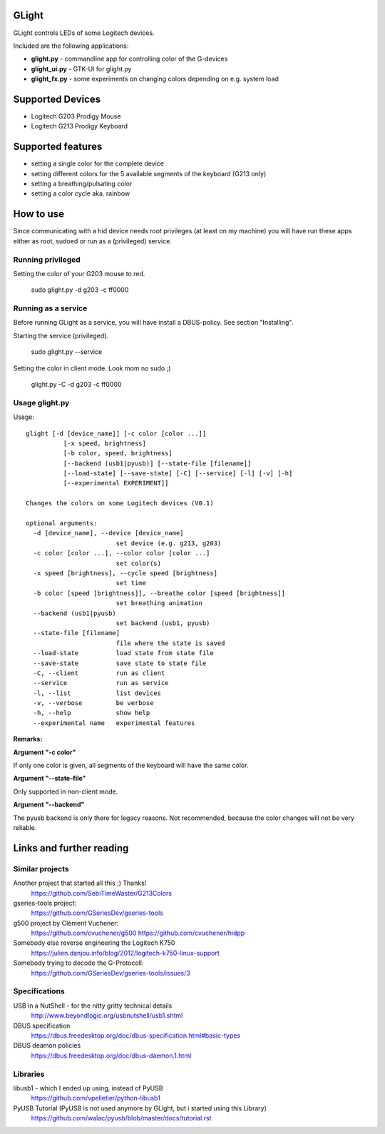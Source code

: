 GLight
======

GLight controls LEDs of some Logitech devices.

Included are the following applications:

- **glight.py**    - commandline app for controlling color of the G-devices
- **glight_ui.py** - GTK-UI for glight.py
- **glight_fx.py** - some experiments on changing colors depending on e.g. system load

Supported Devices
=================

- Logitech G203 Prodigy Mouse
- Logitech G213 Prodigy Keyboard

Supported features
==================

- setting a single color for the complete device
- setting different colors for the 5 available segments of the keyboard (G213 only)
- setting a breathing/pulsating color
- setting a color cycle aka. rainbow

How to use
==========

Since communicating with a hid device needs root privileges (at least on my
machine) you will have run these apps either as root, sudoed or run as a
(privileged) service.

Running privileged
------------------

Setting the color of your G203 mouse to red.

    sudo glight.py -d g203 -c ff0000

Running as a service
--------------------

Before running GLight as a service, you will have install a DBUS-policy.
See section "Installing".

Starting the service (privileged).

    sudo glight.py --service

Setting the color in client mode. Look mom no sudo ;)

    glight.py -C -d g203 -c ff0000


Usage glight.py
---------------

Usage::

    glight [-d [device_name]] [-c color [color ...]]
              [-x speed, brightness]
              [-b color, speed, brightness]
              [--backend (usb1|pyusb)] [--state-file [filename]]
              [--load-state] [--save-state] [-C] [--service] [-l] [-v] [-h]
              [--experimental EXPERIMENT]]

    Changes the colors on some Logitech devices (V0.1)

    optional arguments:
      -d [device_name], --device [device_name]
                            set device (e.g. g213, g203)
      -c color [color ...], --color color [color ...]
                            set color(s)
      -x speed [brightness], --cycle speed [brightness]
                            set time
      -b color [speed [brightness]], --breathe color [speed [brightness]]
                            set breathing animation
      --backend (usb1|pyusb)
                            set backend (usb1, pyusb)
      --state-file [filename]
                            file where the state is saved
      --load-state          load state from state file
      --save-state          save state to state file
      -C, --client          run as client
      --service             run as service
      -l, --list            list devices
      -v, --verbose         be verbose
      -h, --help            show help
      --experimental name   experimental features

**Remarks:**

**Argument "-c color"**

If only one color is given, all segments of the keyboard will have the same color.

**Argument "--state-file"**

Only supported in non-client mode.

**Argument "--backend"**

The pyusb backend is only there for legacy reasons. Not recommended,
because the color changes will not be very reliable.

Links and further reading
=========================

Similar projects
----------------

Another project that started all this ;) Thanks!
 https://github.com/SebiTimeWaster/G213Colors

gseries-tools project:
 https://github.com/GSeriesDev/gseries-tools

g500 project by Clément Vuchener:
 https://github.com/cvuchener/g500
 https://github.com/cvuchener/hidpp

Somebody else reverse engineering the Logitech K750
 https://julien.danjou.info/blog/2012/logitech-k750-linux-support

Somebody trying to decode the G-Protocoll:
 https://github.com/GSeriesDev/gseries-tools/issues/3

Specifications
--------------

USB in a NutShell - for the nitty gritty technical details
 http://www.beyondlogic.org/usbnutshell/usb1.shtml

DBUS specification
 https://dbus.freedesktop.org/doc/dbus-specification.html#basic-types

DBUS deamon policies
 https://dbus.freedesktop.org/doc/dbus-daemon.1.html

Libraries
---------

libusb1 - which I ended up using, instead of PyUSB
 https://github.com/vpelletier/python-libusb1

PyUSB Tutorial (PyUSB is not used anymore by GLight, but i started using this Library)
 https://github.com/walac/pyusb/blob/master/docs/tutorial.rst
